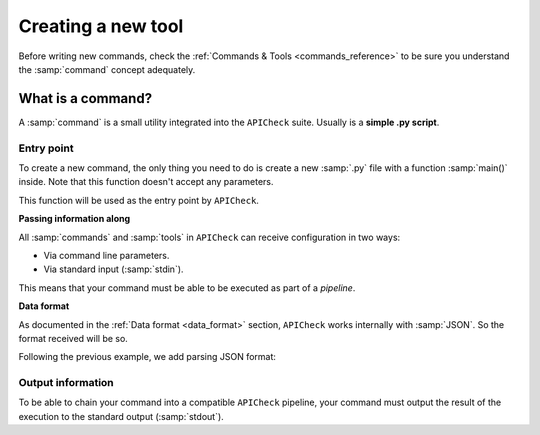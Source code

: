 Creating a new tool
===================

Before writing new commands, check the :ref:`Commands & Tools <commands_reference>` to be sure you understand the :samp:`command` concept adequately.

What is a command?
------------------

A :samp:`command` is a small utility integrated into the ``APICheck`` suite. Usually is a **simple .py script**.

Entry point
+++++++++++

To create a new command, the only thing you need to do is create a new :samp:`.py` file with a function :samp:`main()` inside. Note that this function doesn't accept any parameters.

This function will be used as the entry point by ``APICheck``.

.. code-block:: python
   :linenos:
   :emphasize-lines: 6
   :caption: my_command.py

    import argparse

    #
    # This function is the COMMAND entry point
    #
    def main():
      #
      # YOUR CODE HERE
      #
      print("My new command!")

    if __name__ == '__main__':
        main()


**Passing information along**

All :samp:`commands` and :samp:`tools` in ``APICheck`` can receive configuration in two ways:

- Via command line parameters.
- Via standard input (:samp:`stdin`).

This means that your command must be able to be executed as part of a *pipeline*.

.. code-block:: python
   :linenos:
   :emphasize-lines: 9-13
   :caption: my_command.py

    import sys
    import argparse

    def main():

      #
      # Read from STDIN or cli ARGS
      #
      if len(sys.argv) > 0:
        with open(sys.argv[0], "r") as f:
            input_content = f.read()
      else:
        input_content = sys.stdin.read()

      print("Input content: ", input_content)

    if __name__ == '__main__':
        main()

**Data format**

As documented in the :ref:`Data format <data_format>` section, ``APICheck`` works internally with :samp:`JSON`. So the format received will be so.

Following the previous example, we add parsing JSON format:

.. code-block:: python
   :linenos:
   :emphasize-lines: 16-20
   :caption: my_command.py

    import sys
    import json
    import argparse

    def main():

      if len(sys.argv) > 0:
        with open(sys.argv[0], "r") as f:
            input_content = f.read()
      else:
        input_content = sys.stdin.read()

      #
      # Parsed
      #
      try:
         formatted_json = json.loads(input_content)
      except json.decoder.JSONDecodeError:
         print("[!] Invalid JSON input format")
         exit(1)

      print("Input content: ", formatted_json)

    if __name__ == '__main__':
        main()


Output information
++++++++++++++++++

To be able to chain your command into a compatible ``APICheck`` pipeline, your command must output the result of the execution to the standard output (:samp:`stdout`).
